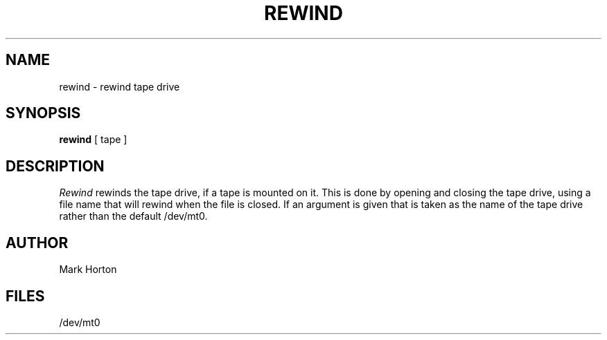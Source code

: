 .TH REWIND 1 4/20/81
.UC 4
.SH NAME
rewind \- rewind tape drive
.SH SYNOPSIS
.B rewind
[
tape
]
.SH DESCRIPTION
.I Rewind
rewinds the tape drive, if a tape is mounted on it.
This is done by opening and closing the tape drive,
using a file name that will rewind when the file is closed.
If an argument is given that is taken as the name of the tape
drive rather than the default
/dev/mt0.
.SH AUTHOR
Mark Horton
.SH FILES
/dev/mt0
